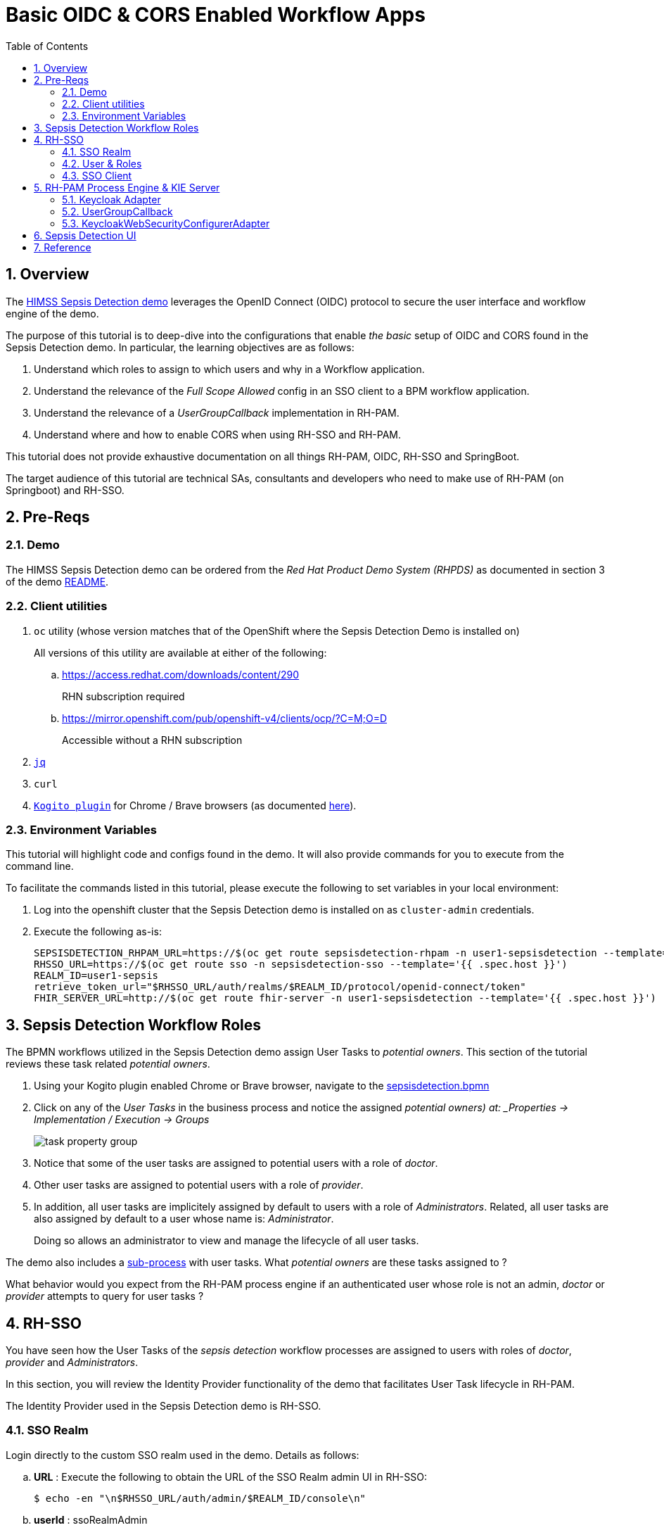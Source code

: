 :scrollbar:
:data-uri:
:toc2:
:linkattrs:

= Basic OIDC & CORS Enabled Workflow Apps

:numbered:

== Overview

The link:https://github.com/redhat-naps-da/himss_interoperability_showcase_2021/blob/master/README.adoc[HIMSS Sepsis Detection demo] leverages the OpenID Connect (OIDC) protocol to secure the user interface and workflow engine of the demo.

The purpose of this tutorial is to deep-dive into the configurations that enable _the basic_ setup of OIDC and CORS found in the Sepsis Detection demo.  In particular, the learning objectives are as follows:


. Understand which roles to assign to which users and why in a Workflow application.

. Understand the relevance of the _Full Scope Allowed_ config in an SSO client to a BPM workflow application.

. Understand the relevance of a _UserGroupCallback_ implementation in RH-PAM.

. Understand where and how to enable CORS when using RH-SSO and RH-PAM.

[red]#This tutorial does not provide exhaustive documentation on all things RH-PAM, OIDC, RH-SSO and SpringBoot.#

The target audience of this tutorial are technical SAs, consultants and developers who need to make use of RH-PAM (on Springboot) and RH-SSO.

== Pre-Reqs

=== Demo
The HIMSS Sepsis Detection demo can be ordered from the _Red Hat Product Demo System (RHPDS)_ as documented in section 3 of the demo link:https://github.com/redhat-naps-da/himss_interoperability_showcase_2021#deploy-to-openshift[README].

=== Client utilities

. `oc` utility (whose version matches that of the OpenShift where the Sepsis Detection Demo is installed on)
+
All versions of this utility are available at either of the following:

.. https://access.redhat.com/downloads/content/290
+
RHN subscription required
.. https://mirror.openshift.com/pub/openshift-v4/clients/ocp/?C=M;O=D
+
Accessible without a RHN subscription

. `link:https://stedolan.github.io/jq/download/[jq]`
. `curl`
. `link:https://github.com/kiegroup/kogito-tooling/releases[Kogito plugin]` for Chrome / Brave browsers (as documented link:https://developers.redhat.com/blog/2019/11/25/kogito-tooling-for-friendly-dmn-and-bpmn-visualization-on-github/[here]).

=== Environment Variables
This tutorial will highlight code and configs found in the demo.
It will also provide commands for you to execute from the command line.

To facilitate the commands listed in this tutorial, please execute the following to set variables in your local environment:

. Log into the openshift cluster that the Sepsis Detection demo is installed on as `cluster-admin` credentials.
. Execute the following as-is:
+
-----
SEPSISDETECTION_RHPAM_URL=https://$(oc get route sepsisdetection-rhpam -n user1-sepsisdetection --template='{{ .spec.host }}')
RHSSO_URL=https://$(oc get route sso -n sepsisdetection-sso --template='{{ .spec.host }}')
REALM_ID=user1-sepsis
retrieve_token_url="$RHSSO_URL/auth/realms/$REALM_ID/protocol/openid-connect/token"
FHIR_SERVER_URL=http://$(oc get route fhir-server -n user1-sepsisdetection --template='{{ .spec.host }}')
-----

== Sepsis Detection Workflow Roles

The BPMN workflows utilized in the Sepsis Detection demo assign User Tasks to _potential owners_.
This section of the tutorial reviews these task related _potential owners_.


. Using your Kogito plugin enabled Chrome or Brave browser, navigate to the link:https://github.com/redhat-naps-da/himss_interoperability_showcase_2021/blob/master/sepsisdetection-kjar/src/main/resources/com/demo/sepsis/sepsisdetection.bpmn[sepsisdetection.bpmn]

. Click on any of the _User Tasks_ in the business process and notice the assigned _potential owners) at: _Properties -> Implementation / Execution -> Groups_
+
image::images/task_property_group.png[]

. Notice that some of the user tasks are assigned to potential users with a role of _doctor_.
. Other user tasks are assigned to potential users with a role of _provider_.
. In addition, all user tasks are implicitely assigned by default to users with a role of _Administrators_.  Related, all user tasks are also assigned by default to a user whose name is: _Administrator_.
+
Doing so allows an administrator to view and manage the lifecycle of all user tasks.

The demo also includes a link:https://github.com/redhat-naps-da/himss_interoperability_showcase_2021/blob/master/sepsisdetection-kjar/src/main/resources/com/demo/sepsis/highmediummitigation.bpmn[sub-process] with user tasks.  What _potential owners_ are these tasks assigned to ?

What behavior would you expect from the RH-PAM process engine if an authenticated user whose role is not an admin, _doctor_ or _provider_ attempts to query for user tasks ?

== RH-SSO

You have seen how the User Tasks of the _sepsis detection_ workflow processes are assigned to users with roles of _doctor_, _provider_ and _Administrators_.

In this section, you will review the Identity Provider functionality of the demo that facilitates User Task lifecycle in RH-PAM.

The Identity Provider used in the Sepsis Detection demo is RH-SSO.


=== SSO Realm
Login directly to the custom SSO realm used in the demo.  Details as follows: 

.. *URL* : Execute the following to obtain the URL of the SSO Realm admin UI in RH-SSO:
+
-----
$ echo -en "\n$RHSSO_URL/auth/admin/$REALM_ID/console\n"
-----

.. *userId* :  ssoRealmAdmin
.. *password* : pam
+
image::images/rh-sso.png[]

This SSO _Realm_ defines _SSO Clients_, _mappings_ and _token_ details.  It is also pre-loaded with _users_ and _roles_.

=== User & Roles

The SSO realm comes with users pre-configured with various roles to support the demo use case.  A list of users for each role can be determined as follows:

... *Administrators* role:
+
View the list of _Administrators_ as follows: _user1-sepsis realm -> Configure -> Roles -> _Administrators_ -> Users in Role_
+
image::images/business_admin_users.png[]
+
By default, user task admins in RH-PAM are defined as users with the _Administrators_ role.
+
Users with this role will be able to query and manage the lifecycle of all user tasks in the system at any time.

... *Doctor* role:
+
View the list of _Doctors_ as follows: _user1-sepsis realm -> Configure -> Roles -> _Doctors_ -> Users in Role_
+
image::images/doctors_role.png[]

... *Provider* role:
+
View the list of _Providers_ as follows: _user1-sepsis realm -> Configure -> Roles -> _Providers_ -> Users in Role_
+
image::images/providers_role.png[]

... *kie-server* role:
+
In RH-PAM, the _kie-server_ role does not have anything to do with user task lifecycle management.  Instead, authenticated users with this role are able to invoke the RESTful APIs of the RH-PAM _kie-server_.
+
View the list of _kie-server_ users as follows: _user1-sepsis realm -> Configure -> Roles -> _kie-server_ -> Users in Role_
+
Which users are enabled with a role of _kie-server_ ?  Why would you expect so many users to be enabled with this role ?

=== SSO Client

==== Token Flows
The SSO _client_ used to gain an OIDC _access token_ by other services in the demo (ie:  sepsisdetection-ui ) is called:  _sepsisdetection_.

. Navigate to this client in the RH-SSO admin portal.

. Notice that this sso _client_ allows for acquiring a token via the following _flows_ : 

.. *Authorization Flow Code*
+
Most useful for single page web-app (ie:  such as the _sepsis detection ui_) to acquire an access token.
+
Enabled in the sso _client_ via the _Standard Flow Enabled_ checkbox.

.. *Resource Owner Password Credentials*
+
Most useful for a test client such as the _curl_ utility (as used in this tutorial).
+
Enabled in the sso _client_ via the _Direct Access Grant Enabled_ checkbox.

==== CORS

Notice that the SSO client is pre-configured with a _Valid Redirect URI_ of the Sepsis Detection UI URL.  Doing so enables redirection back to the the Sepsis Detection UI during the OIDC _Authorization Code Flow_ process.

image::images/sso_cors.png[]

Also, notice that the _Web Origins_ property is set such that all responses back to this Sepsis Detection UI will include CORS headers.  This is required because the RH-SSO Identity Provider is hosted on a different domain than the Sepsis Detection UI.

==== Access Token roles

To support User Task lifecycle management in a workflow application, it is critical that the _roles_ associated with an authenticated user be included in the SSO access token.  You can verify this as follows: 

. In RH-SSO, all roles associated with a user can be included in an _access token_ by enabling _Full Scope Allowed_ on the SSO client.
+
Do so by navigating as follows in the Admin Portal of RH-SSO:
+
user1-sepsis realm -> configure -> clients -> sepsisdetection -> Scope -> Full Scope Allowed .
+
image::images/full_scope_allowed.png[]

. Test
.. Retrieve an OAuth2 token using the `kie-server` SSO client of the pre-configured SSO realm:
+
-----
TKN=$(curl -X POST "$retrieve_token_url" \
            -H "Content-Type: application/x-www-form-urlencoded" \
            -d "username=tina" \
            -d "password=pam" \
            -d "grant_type=password" \
            -d "client_id=sepsisdetection" \
            | sed 's/.*access_token":"//g' | sed 's/".*//g')

echo $TKN
-----

.. Inspect the roles found in the access token: 
+
-----
$ jq -R 'split(".") | .[1] | @base64d | fromjson' <<< $TKN | jq .realm_access.roles

[
  "doctor",
  "kie-server",
  "user"
]
-----

.. Repeat the above with a different user.  What roles are listed in the access token for the user you used to authenticate ?

.. Disable the _Full Scope Allowed_ config of the SSO client.  What roles are now available in the access token ?
+
NOTE:  Be sure to re-enable this config after done experimenting.

== RH-PAM Process Engine & KIE Server

Security in RH-PAM typically involves AuthN and AuthZ of the _kie-server_ RESTful APIs.  In addition, roles associated with an authenticated user are typically utilized during user task management in a workflow process.

The _sepsisdetection-rhpam_ component of the demo integrates with RH-SSO.

In this section of the tutorial, you review all configs and code related to this integration between RH-PAM and RH-SSO.

=== Keycloak Adapter

A _keycloak adapter_ is loaded at runtime in the SpringBoot based _sepsisdetection-rhpam_ service.  When an external client invokes the _kie-server_ RESTful APIs, the keycloak adapter verifies that that the _bearer_ token included in the request header is valid.

The _keycloak_ adapter is enabled in the SpringBoot service via the following: 

. _org.keycloak:keycloak-spring-boot-starter_ dependency in the _pom.xml_ of the project.
+
In addition to this dependency, also notice the required link:https://github.com/redhat-naps-da/himss_interoperability_showcase_2021/blob/master/sepsisdetection-rhpam/pom.xml#L32-L38[Keycloak Adapter BOM].

. link:https://github.com/redhat-naps-da/himss_interoperability_showcase_2021/blob/master/ansible/resources/sepsisdetection-rhpam/application.properties#L69-L77[keycloak adapter configs] in SpringBoot application.properties.
+
NOTE: Unlike the link:https://www.keycloak.org/docs/latest/securing_apps/#_java_adapter_config[Java Adapter for Keycloak], the keycloak adapter does not appear to support the *enable-cors* property.  Subsequently, CORS needs to be enabled in the *KeycloakWebSecurityConfigurerAdapter* (discussed below).

More details regarding the keycloak adapter for SpringBoot can be found link:https://www.keycloak.org/docs/latest/securing_apps/#_spring_boot_adapter[here].

=== UserGroupCallback

An important aspect of dealing with user tasks is task access control. If you want to execute a task-related action, the user must be eligible to execute that action. For a user to be eligible, the process engine must consider that user to be a _potential owner_ of the task.  The component that plays a vital role in checking task access is the link:https://github.com/kiegroup/droolsjbpm-knowledge/blob/main/kie-api/src/main/java/org/kie/api/task/UserGroupCallback.java[UserGroupCallback interface]. It's a simple interface, and RH-PAM allows you to plug in various (even custom) implementations.

link:https://github.com/kiegroup/droolsjbpm-integration/blob/main/kie-spring-boot/kie-spring-boot-autoconfiguration/jbpm-spring-boot-autoconfiguration/src/main/java/org/jbpm/springboot/security/SpringSecurityUserGroupCallback.java[SpringSecurityUserGroupCallback] is the default UserGroupCallback implementation when the _RH-PAM_ process engine is embedded in SpringBoot.  This UserGroupCallback implementation is able to access the list of roles found in a valid OIDC _access token_.  For most needs when operating in a SpringBoot environment, this UserGroupCallback implementation is sufficient.

However, in the Sepsis Detection demo, this SpringSecurityUserGroupCallback implementation is replaced with the following custom implementation:  _com.redhat.naps.process.KeycloakUserGroupCallback_.  This custom implementation adds the following minor features:

. Allows for restricting (via configuration) the list of potential valid roles that can be specified in a BPMN process (as per the link:https://github.com/redhat-naps-da/himss_interoperability_showcase_2021/blob/master/sepsisdetection-rhpam/src/main/java/com/redhat/naps/process/KeycloakUserGroupCallback.java#L55[existsGroup()] function).

. Increased logging in the link:https://github.com/redhat-naps-da/himss_interoperability_showcase_2021/blob/master/sepsisdetection-rhpam/src/main/java/com/redhat/naps/process/KeycloakUserGroupCallback.java#L82-L84[getGroupsForUser()] function.

This custom UserGroupCallback is injected via the link:https://github.com/redhat-naps-da/himss_interoperability_showcase_2021/blob/master/sepsisdetection-rhpam/src/main/java/com/redhat/naps/process/KeycloakWebSecurityConfig.java#L129-L132[keycloakWebSecurityConfig] (discussed in the next section).

=== KeycloakWebSecurityConfigurerAdapter

When integrating with RH-SSO, a SpringBoot application requires a Component that extends:  _org.keycloak.adapters.springsecurity.config.KeycloakWebSecurityConfigurerAdapter_.  

In the Sepsis Detection Demo, the link:https://github.com/redhat-naps-da/himss_interoperability_showcase_2021/blob/master/sepsisdetection-rhpam/src/main/java/com/redhat/naps/process/KeycloakWebSecurityConfig.java#L129-L132[KeycloakWebSecurityConfig] serves this purpose.

This class implements the following: 

.. Using the _keycloak_ prefixed SpringBoot properties, injects the _keycloak_ adapter into the application.

.. Enables CORS headers in the responses back to clients invoking the _kie-server_ RESTful APIs.
+
Keycloak Adapters for other programming models other than SpringBoot appear to support the _enable-cors_ property.  Because this property is not supported in the keycloak adapter for SpringBoot, CORS is enabled in this SpringBoot  class (similar to what would be needed to support CORS if RH-SSO was not being used.)


== Sepsis Detection UI

The sepsis detection UI is a _single page application_ written in Angular.
It integrates with RH-SSO and upon start-up requires user authentication via the OIDC _Authorization Code Flow_ protocol.

Environment properties used to integrate the UI with RH-SSO are set in the application's link:https://github.com/redhat-naps-da/himss_interoperability_showcase_2021/blob/master/sepsisdetection-ui/src/assets/js/env.js#L5-L7[env.js].  When deployed to OpenShift, these variables are over-written with values appropriate for that environment.

Using the access token of an authenticated user, requests to the _kie-server_ RESTful APIs of RH-PAM are executed as per the code found link:https://github.com/redhat-naps-da/himss_interoperability_showcase_2021/blob/master/sepsisdetection-ui/src/app/service/BackendServices.ts[here].  Specific to User Task management, the client queries for Users Tasks as per the following: 

. *getActiveTaskInstancesForPotentialOwner()*
+
If the authenticated user is not an administrator, then query for tasks by _potential owwner_.

. *getActiveTaskInstancesForBusinessAdmin()*
+
If the authenticated user is an administrator, then query for tasks as an admin.

== Reference

. link:https://developers.redhat.com/blog/2020/09/22/troubleshooting-user-task-errors-in-red-hat-process-automation-manager-and-red-hat-jboss-bpm-suite#task_access_control[Troubleshooting User Task Errors in RH-PAM]
+
September 2020, Anton Giertli .
+
Very nice deep-dive on human task lifecycle in RH-PAM.
